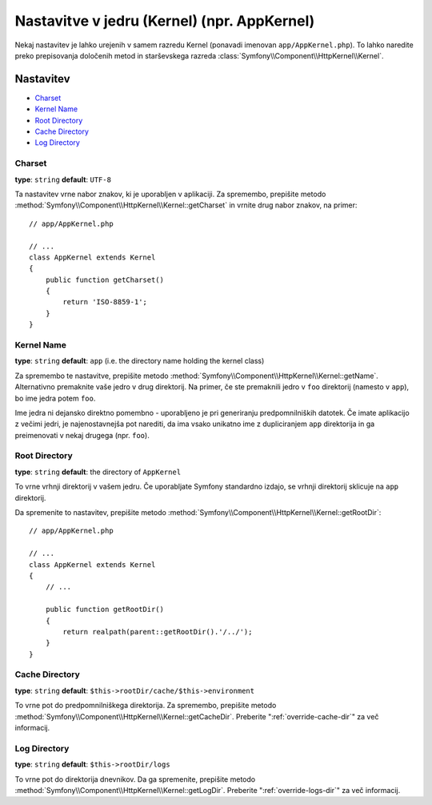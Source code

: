 .. index::
    single: Configuration reference; Kernel class

Nastavitve v jedru (Kernel) (npr. AppKernel)
============================================

Nekaj nastavitev je lahko urejenih v samem razredu Kernel (ponavadi imenovan
``app/AppKernel.php``). To lahko naredite preko prepisovanja določenih metod
in starševskega razreda :class:`Symfony\\Component\\HttpKernel\\Kernel`.

Nastavitev
-----------

* `Charset`_
* `Kernel Name`_
* `Root Directory`_
* `Cache Directory`_
* `Log Directory`_

Charset
~~~~~~~

**type**: ``string`` **default**: ``UTF-8``

Ta nastavitev vrne nabor znakov, ki je uporabljen v aplikaciji. Za spremembo, prepišite
metodo :method:`Symfony\\Component\\HttpKernel\\Kernel::getCharset` in vrnite drug
nabor znakov, na primer::

    // app/AppKernel.php

    // ...
    class AppKernel extends Kernel
    {
        public function getCharset()
        {
            return 'ISO-8859-1';
        }
    }

Kernel Name
~~~~~~~~~~~

**type**: ``string`` **default**: ``app`` (i.e. the directory name holding the kernel class)

Za spremembo te nastavitve, prepišite metodo :method:`Symfony\\Component\\HttpKernel\\Kernel::getName`.
Alternativno premaknite vaše jedro v drug direktorij. Na primer, če
ste premaknili jedro v ``foo`` direktorij (namesto v ``app``),
bo ime jedra potem ``foo``.

Ime jedra ni dejansko direktno pomembno - uporabljeno je pri
generiranju predpomnilniških datotek. Če imate aplikacijo z večimi jedri,
je najenostavnejša pot narediti, da ima vsako unikatno ime z dupliciranjem
``app`` direktorija in ga preimenovati v nekaj drugega (npr. ``foo``).

Root Directory
~~~~~~~~~~~~~~

**type**: ``string`` **default**: the directory of ``AppKernel``

To vrne vrhnji direktorij v vašem jedru. Če uporabljate Symfony standardno
izdajo, se vrhnji direktorij sklicuje na ``app`` direktorij.

Da spremenite to nastavitev, prepišite metodo
:method:`Symfony\\Component\\HttpKernel\\Kernel::getRootDir`::

    // app/AppKernel.php

    // ...
    class AppKernel extends Kernel
    {
        // ...

        public function getRootDir()
        {
            return realpath(parent::getRootDir().'/../');
        }
    }

Cache Directory
~~~~~~~~~~~~~~~

**type**: ``string`` **default**: ``$this->rootDir/cache/$this->environment``

To vrne pot do predpomnilniškega direktorija. Za spremembo, prepišite
metodo :method:`Symfony\\Component\\HttpKernel\\Kernel::getCacheDir`. Preberite
":ref:`override-cache-dir`" za več informacij.

Log Directory
~~~~~~~~~~~~~

**type**: ``string`` **default**: ``$this->rootDir/logs``

To vrne pot do direktorija dnevnikov. Da ga spremenite, prepišite
metodo :method:`Symfony\\Component\\HttpKernel\\Kernel::getLogDir`. Preberite
":ref:`override-logs-dir`" za več informacij.
